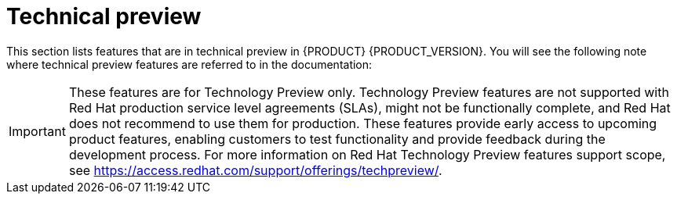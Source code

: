 [id='ba-dm-rn-tech-preview-con']
= Technical preview

This section lists features that are in technical preview in {PRODUCT} {PRODUCT_VERSION}. You will see the following note where technical preview features are referred to in the documentation:

[IMPORTANT]
====
These features are for Technology Preview only. Technology Preview features
are not supported with Red Hat production service level agreements (SLAs), might
not be functionally complete, and Red Hat does not recommend to use them for
production. These features provide early access to upcoming product features,
enabling customers to test functionality and provide feedback during the
development process.
For more information on Red Hat Technology Preview features support scope,
see https://access.redhat.com/support/offerings/techpreview/.
====


